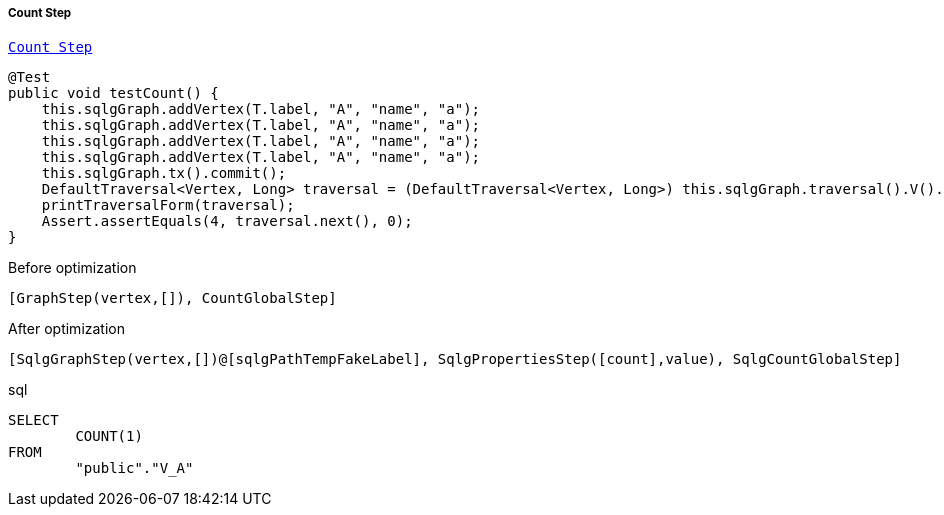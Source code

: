 ===== Count Step

link:{tinkerpop-docs}#count-step[`Count Step`]

[source,java,options="nowrap"]
----
@Test
public void testCount() {
    this.sqlgGraph.addVertex(T.label, "A", "name", "a");
    this.sqlgGraph.addVertex(T.label, "A", "name", "a");
    this.sqlgGraph.addVertex(T.label, "A", "name", "a");
    this.sqlgGraph.addVertex(T.label, "A", "name", "a");
    this.sqlgGraph.tx().commit();
    DefaultTraversal<Vertex, Long> traversal = (DefaultTraversal<Vertex, Long>) this.sqlgGraph.traversal().V().count();
    printTraversalForm(traversal);
    Assert.assertEquals(4, traversal.next(), 0);
}
----

[options="nowrap"]
[[anchor-before-optimization-count-step]]
.Before optimization
----
[GraphStep(vertex,[]), CountGlobalStep]
----

[options="nowrap"]
[[anchor-after-optimization-count-step]]
.After optimization
----
[SqlgGraphStep(vertex,[])@[sqlgPathTempFakeLabel], SqlgPropertiesStep([count],value), SqlgCountGlobalStep]
----

.sql
[source,sql,options="nowrap"]
----
SELECT
	COUNT(1)
FROM
	"public"."V_A"
----